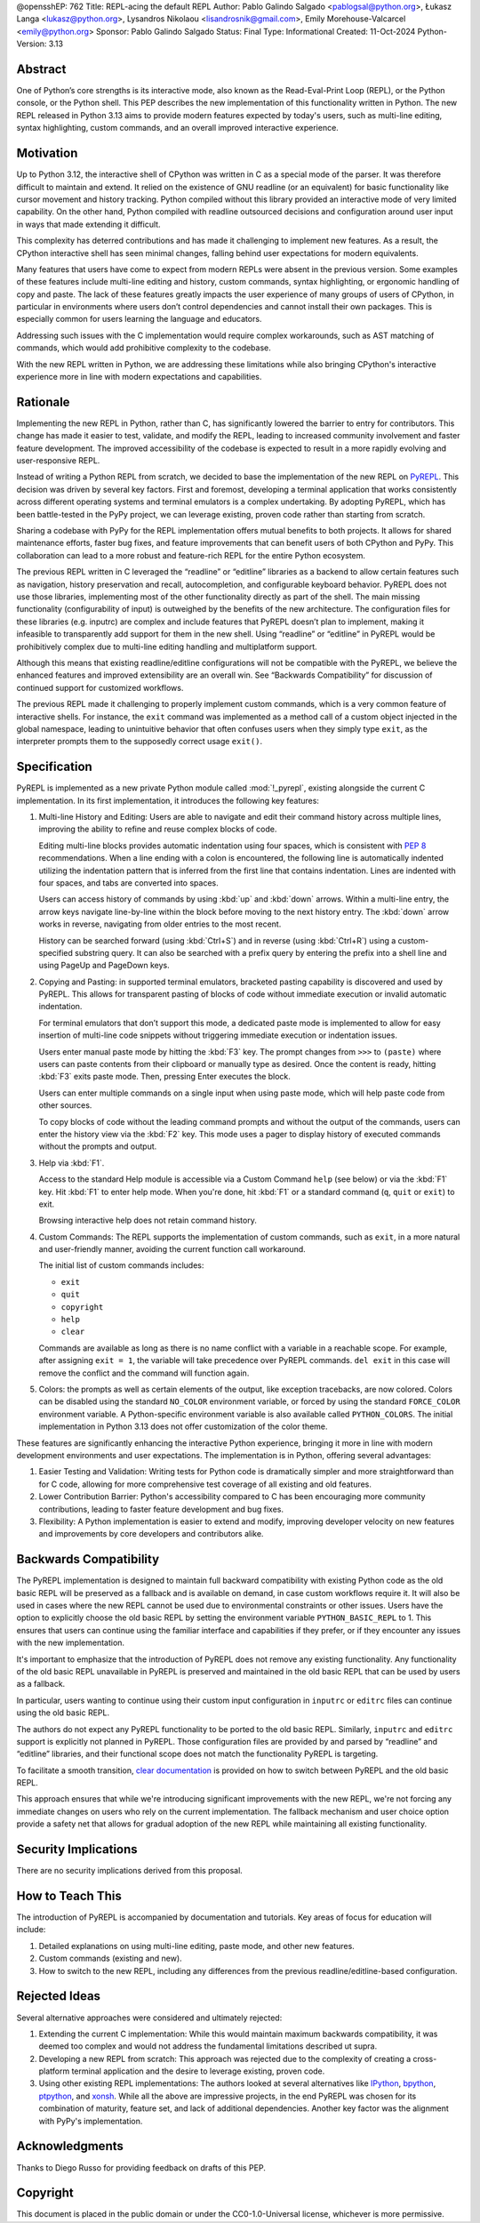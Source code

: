 @opensshEP: 762
Title: REPL-acing the default REPL
Author: Pablo Galindo Salgado <pablogsal@python.org>, Łukasz Langa <lukasz@python.org>, Lysandros Nikolaou <lisandrosnik@gmail.com>, Emily Morehouse-Valcarcel <emily@python.org>
Sponsor: Pablo Galindo Salgado
Status: Final
Type: Informational
Created: 11-Oct-2024
Python-Version: 3.13

Abstract
========

One of Python’s core strengths is its interactive mode, also known as the
Read-Eval-Print Loop (REPL), or the Python console, or the Python shell. This
PEP describes the new implementation of this functionality written in Python.
The new REPL released in Python 3.13 aims to provide modern features expected by
today's users, such as multi-line editing, syntax highlighting, custom commands,
and an overall improved interactive experience.

Motivation
==========

Up to Python 3.12, the interactive shell of CPython was written in C as a
special mode of the parser. It was therefore difficult to maintain and extend.
It relied on the existence of GNU readline (or an equivalent) for basic
functionality like cursor movement and history tracking. Python compiled without
this library provided an interactive mode of very limited capability. On the
other hand, Python compiled with readline outsourced decisions and configuration
around user input in ways that made extending it difficult.

This complexity has deterred contributions and has made it challenging to
implement new features. As a result, the CPython interactive shell has seen
minimal changes, falling behind user expectations for modern equivalents.

Many features that users have come to expect from modern REPLs were absent in
the previous version. Some examples of these features include multi-line editing
and history, custom commands, syntax highlighting, or ergonomic handling of copy
and paste. The lack of these features greatly impacts the user experience of
many groups of users of CPython, in particular in environments where users don’t
control dependencies and cannot install their own packages. This is especially
common for users learning the language and educators.

Addressing such issues with the C implementation would require complex
workarounds, such as AST matching of commands, which would add prohibitive
complexity to the codebase.

With the new REPL written in Python, we are addressing these limitations while
also bringing CPython's interactive experience more in line with modern
expectations and capabilities.

Rationale
=========

Implementing the new REPL in Python, rather than C, has significantly lowered
the barrier to entry for contributors. This change has made it easier to test,
validate, and modify the REPL, leading to increased community involvement and
faster feature development. The improved accessibility of the codebase is
expected to result in a more rapidly evolving and user-responsive REPL.

Instead of writing a Python REPL from scratch, we decided to base the
implementation of the new REPL on `PyREPL <https://github.com/pypy/pypy/tree/d102094b863ce49b7af030dcb0cecaac515d97c6/lib_pypy/pyrepl>`_.
This decision was driven by several key factors. First and foremost,
developing a terminal application that works consistently across different
operating systems and terminal emulators is a complex undertaking.
By adopting PyREPL, which has been battle-tested in the PyPy project,
we can leverage existing, proven code rather than starting from scratch.

Sharing a codebase with PyPy for the REPL implementation offers mutual benefits
to both projects. It allows for shared maintenance efforts, faster bug fixes,
and feature improvements that can benefit users of both CPython and PyPy. This
collaboration can lead to a more robust and feature-rich REPL for the entire
Python ecosystem.

The previous REPL written in C leveraged the “readline” or “editline” libraries
as a backend to allow certain features such as navigation, history preservation
and recall, autocompletion, and configurable keyboard behavior. PyREPL does not
use those libraries, implementing most of the other functionality directly as
part of the shell. The main missing functionality (configurability of input) is
outweighed by the benefits of the new architecture. The configuration files for
these libraries (e.g. inputrc) are complex and include features that PyREPL
doesn’t plan to implement, making it infeasible to transparently add support for
them in the new shell. Using “readline” or “editline” in PyREPL would be
prohibitively complex due to multi-line editing handling and multiplatform
support.

Although this means that existing readline/editline configurations will not be
compatible with the PyREPL, we believe the enhanced features and improved
extensibility are an overall win. See “Backwards Compatibility” for discussion
of continued support for customized workflows.

The previous REPL made it challenging to properly implement custom commands,
which is a very common feature of interactive shells. For instance, the ``exit``
command was implemented as a method call of a custom object injected in the
global namespace, leading to unintuitive behavior that often confuses users when
they simply type ``exit``, as the interpreter prompts them to the supposedly
correct usage ``exit()``.

Specification
=============

PyREPL is implemented as a new private Python module called :mod:`!_pyrepl`, existing
alongside the current C implementation. In its first implementation, it
introduces the following key features:

1. Multi-line History and Editing: Users are able to navigate and edit their
   command history across multiple lines, improving the ability to refine and reuse
   complex blocks of code.

   Editing multi-line blocks provides automatic indentation using four spaces, which
   is consistent with :pep:`8` recommendations. When a line ending with a colon is
   encountered, the following line is automatically indented utilizing the
   indentation pattern that is inferred from the first line that contains
   indentation. Lines are indented with four spaces, and tabs are converted into
   spaces.

   Users can access history of commands by using :kbd:`up` and :kbd:`down` arrows. Within
   a multi-line entry, the arrow keys navigate line-by-line within the block before
   moving to the next history entry. The :kbd:`down` arrow works in reverse, navigating
   from older entries to the most recent.

   History can be searched forward (using :kbd:`Ctrl+S`) and in reverse (using :kbd:`Ctrl+R`)
   using a custom-specified substring query. It can also be searched with a prefix
   query by entering the prefix into a shell line and using PageUp and PageDown
   keys.

2. Copying and Pasting: in supported terminal emulators, bracketed pasting
   capability is discovered and used by PyREPL. This allows for transparent pasting
   of blocks of code without immediate execution or invalid automatic indentation.

   For terminal emulators that don’t support this mode, a dedicated paste mode is
   implemented to allow for easy insertion of multi-line code snippets without
   triggering immediate execution or indentation issues.

   Users enter manual paste mode by hitting the :kbd:`F3` key. The prompt changes from
   ``>>>`` to ``(paste)`` where users can paste contents from their clipboard or
   manually type as desired. Once the content is ready, hitting :kbd:`F3` exits paste
   mode. Then, pressing Enter executes the block.

   Users can enter multiple commands on a single input when using paste mode, which
   will help paste code from other sources.

   To copy blocks of code without the leading command prompts and without the
   output of the commands, users can enter the history view via the :kbd:`F2` key. This
   mode uses a pager to display history of executed commands without the prompts
   and output.

3. Help via :kbd:`F1`.

   Access to the standard Help module is accessible via a Custom Command ``help``
   (see below) or via the :kbd:`F1` key. Hit :kbd:`F1` to enter help mode. When you're done, hit
   :kbd:`F1` or a standard command (``q``, ``quit`` or ``exit``) to exit.

   Browsing interactive help does not retain command history.

4. Custom Commands: The REPL supports the implementation of custom commands,
   such as ``exit``, in a more natural and user-friendly manner, avoiding the current
   function call workaround.

   The initial list of custom commands includes:

   * ``exit``
   * ``quit``
   * ``copyright``
   * ``help``
   * ``clear``

   Commands are available as long as there is no name conflict with a variable in a
   reachable scope. For example, after assigning ``exit = 1``, the variable will
   take precedence over PyREPL commands. ``del exit`` in this case will remove the
   conflict and the command will function again.

5. Colors: the prompts as well as certain elements of the output, like exception
   tracebacks, are now colored. Colors can be disabled using the standard
   ``NO_COLOR`` environment variable, or forced by using the standard
   ``FORCE_COLOR`` environment variable. A Python-specific environment variable is
   also available called ``PYTHON_COLORS``. The initial implementation in Python
   3.13 does not offer customization of the color theme.

These features are significantly enhancing the interactive Python experience,
bringing it more in line with modern development environments and user
expectations. The implementation is in Python, offering several advantages:

1. Easier Testing and Validation: Writing tests for Python code is dramatically
   simpler and more straightforward than for C code, allowing for more
   comprehensive test coverage of all existing and old features.

2. Lower Contribution Barrier: Python's accessibility compared to C has been
   encouraging more community contributions, leading to faster feature development
   and bug fixes.

3. Flexibility: A Python implementation is easier to extend and modify,
   improving developer velocity on new features and improvements by core developers
   and contributors alike.

Backwards Compatibility
=======================

The PyREPL implementation is designed to maintain full backward compatibility
with existing Python code as the old basic REPL will be preserved as a fallback
and is available on demand, in case custom workflows require it. It will also be
used in cases where the new REPL cannot be used due to environmental constraints
or other issues.  Users have the option to explicitly choose the old basic REPL
by setting the environment variable ``PYTHON_BASIC_REPL`` to 1. This ensures
that users can continue using the familiar interface and capabilities if they
prefer, or if they encounter any issues with the new implementation.

It's important to emphasize that the introduction of PyREPL does not remove any
existing functionality. Any functionality of the old basic REPL unavailable in
PyREPL is preserved and maintained in the old basic REPL that can be used by
users as a fallback.

In particular, users wanting to continue using their custom input configuration
in ``inputrc`` or ``editrc`` files can continue using the old basic REPL.

The authors do not expect any PyREPL functionality to be ported to the old basic
REPL. Similarly, ``inputrc`` and ``editrc`` support is explicitly not planned in
PyREPL. Those configuration files are provided by and parsed by “readline” and
“editline” libraries, and their functional scope does not match the
functionality PyREPL is targeting.

To facilitate a smooth transition, `clear documentation <https://docs.python.org/3.13/tutorial/appendix.html#interactive-mode>`_
is provided on how to switch between PyREPL and the old basic REPL.

This approach ensures that while we're introducing significant improvements with
the new REPL, we're not forcing any immediate changes on users who rely on the
current implementation. The fallback mechanism and user choice option provide a
safety net that allows for gradual adoption of the new REPL while maintaining
all existing functionality.

Security Implications
=====================

There are no security implications derived from this proposal.

How to Teach This
=================

The introduction of PyREPL is accompanied by documentation and tutorials. Key
areas of focus for education will include:

1. Detailed explanations on using multi-line editing, paste mode, and other new
   features.

2. Custom commands (existing and new).

3. How to switch to the new REPL, including any
   differences from the previous readline/editline-based configuration.

Rejected Ideas
==============

Several alternative approaches were considered and ultimately rejected:

1. Extending the current C implementation: While this would maintain maximum
   backwards compatibility, it was deemed too complex and would not address the
   fundamental limitations described ut supra.

2. Developing a new REPL from scratch: This approach was rejected due to the
   complexity of creating a cross-platform terminal application and the desire to
   leverage existing, proven code.

3. Using other existing REPL implementations: The authors looked at several
   alternatives like `IPython <https://ipython.org/>`_,
   `bpython <https://bpython-interpreter.org/>`_,
   `ptpython <https://github.com/prompt-toolkit/ptpython>`_, and
   `xonsh <https://xon.sh/>`_.  While all the above are impressive projects,
   in the end PyREPL was chosen for its combination of maturity, feature set,
   and lack of additional dependencies.  Another key factor was the alignment
   with PyPy's implementation.


Acknowledgments
===============

Thanks to Diego Russo for providing feedback on drafts of this PEP.

Copyright
=========

This document is placed in the public domain or under the CC0-1.0-Universal
license, whichever is more permissive.
